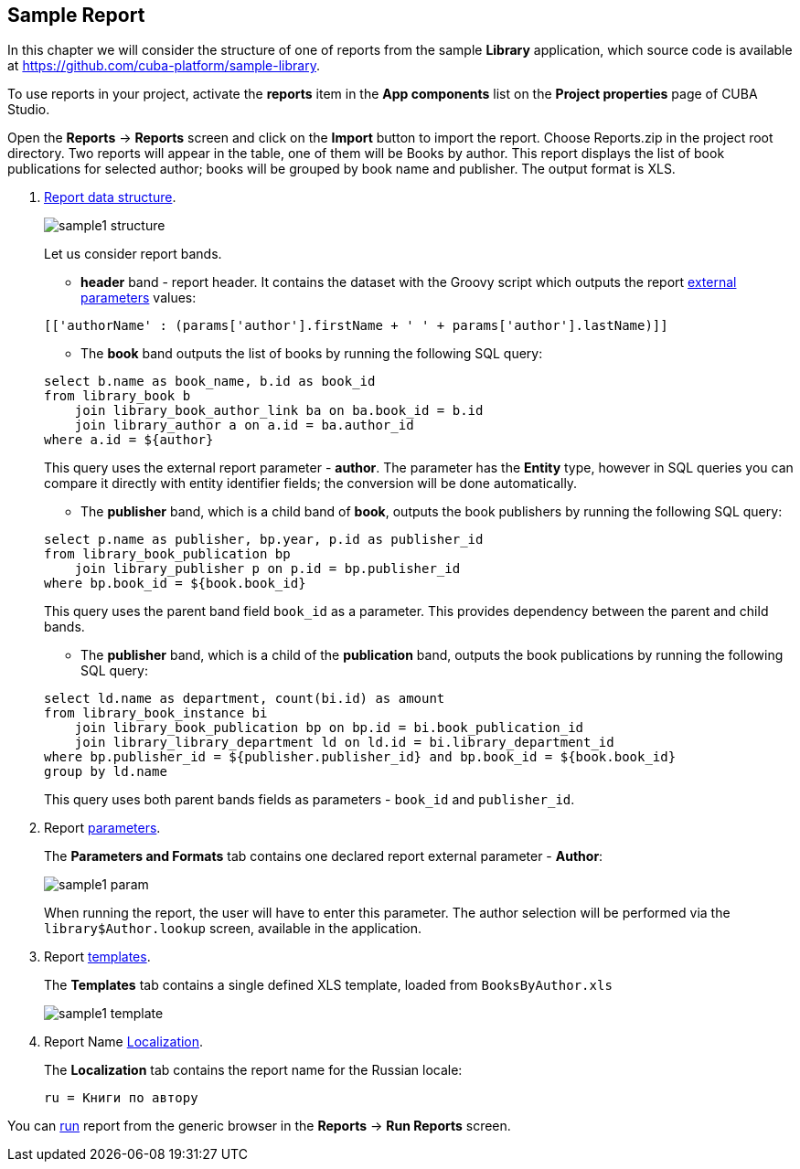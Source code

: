 [[examples]]
== Sample Report

In this chapter we will consider the structure of one of reports from the sample *Library* application, which source code is available at https://github.com/cuba-platform/sample-library.

To use reports in your project, activate the *reports* item in the *App components* list on the *Project properties* page
of CUBA Studio.

Open the *Reports* -> *Reports* screen and click on the *Import* button to import the report. Choose Reports.zip in the project root directory. Two reports will appear in the table, one of them will be Books by author. This report displays the list of book publications for selected author; books will be grouped by book name and publisher. The output format is XLS.

. <<structure, Report data structure>>.
+
--
image::sample1_structure.png[align="center"]

Let us consider report bands.

* *header* band - report header. It contains the dataset with the Groovy script which outputs the report <<parameters, external parameters>> values:

[source, groovy]
----
[['authorName' : (params['author'].firstName + ' ' + params['author'].lastName)]]
----

* The *book* band outputs the list of books by running the following SQL query:

[source, sql]
----
select b.name as book_name, b.id as book_id
from library_book b 
    join library_book_author_link ba on ba.book_id = b.id
    join library_author a on a.id = ba.author_id
where a.id = ${author}
----

This query uses the external report parameter - *author*. The parameter has the *Entity* type, however in SQL queries you can compare it directly with entity identifier fields; the conversion will be done automatically.

* The *publisher* band, which is a child band of *book*, outputs the book publishers by running the following SQL query:

[source, sql]
----
select p.name as publisher, bp.year, p.id as publisher_id
from library_book_publication bp
    join library_publisher p on p.id = bp.publisher_id
where bp.book_id = ${book.book_id}
----

This query uses the parent band field `++book_id++` as a parameter. This provides dependency between the parent and child bands.

* The *publisher* band, which is a child of the *publication* band, outputs the book publications by running the following SQL query:

[source, sql]
----
select ld.name as department, count(bi.id) as amount
from library_book_instance bi
    join library_book_publication bp on bp.id = bi.book_publication_id
    join library_library_department ld on ld.id = bi.library_department_id
where bp.publisher_id = ${publisher.publisher_id} and bp.book_id = ${book.book_id}
group by ld.name
----

This query uses both parent bands fields as parameters - `++book_id++` and `++publisher_id++`.
--

. Report <<parameters, parameters>>.
+
The *Parameters and Formats* tab contains one declared report external parameter - *Author*:
+
image::sample1_param.png[align="center"]
+
When running the report, the user will have to enter this parameter. The author selection will be performed via the `library$Author.lookup` screen, available in the application.

. Report <<template, templates>>.
+
The *Templates* tab contains a single defined XLS template, loaded from `BooksByAuthor.xls`
+
image::sample1_template.png[align="center"]

. Report Name <<localization, Localization>>.
+
The *Localization* tab contains the report name for the Russian locale:
+
[source, properties]
----
ru = Книги по автору
----

You can <<running, run>> report from the generic browser in the *Reports* -> *Run Reports* screen.

